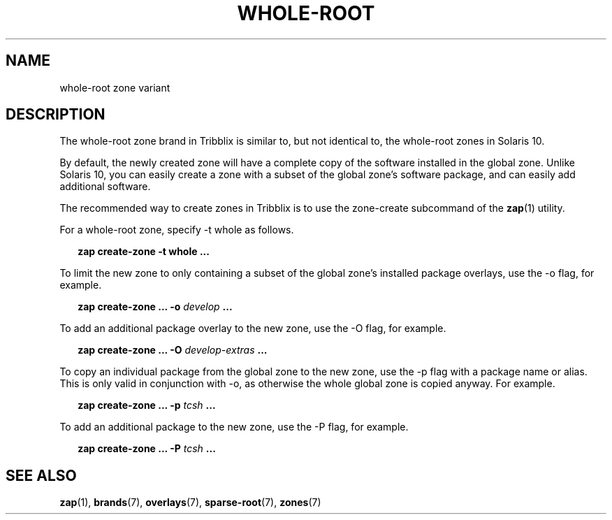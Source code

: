 .TH "WHOLE-ROOT" "7" "October 2, 2022" "Tribblix"
.SH "NAME"
whole-root zone variant
.SH DESCRIPTION
The whole-root zone brand in Tribblix is similar to, but not identical
to, the whole-root zones in Solaris 10.
.LP
By default, the newly created zone will have a complete copy of the
software installed in the global zone. Unlike Solaris 10, you can
easily create a zone with a subset of the global zone's software
package, and can easily add additional software.
.LP
The recommended way to create zones in Tribblix is to use the
zone-create subcommand of the \fBzap\fR(1) utility.
.LP
For a whole-root zone, specify -t whole as follows.
.sp
.in +2
.nf
\fBzap create-zone -t whole ...\fR
.fi
.in -2
.sp
.LP
To limit the new zone to only containing a subset of the global zone's
installed package overlays, use the -o flag, for example.
.sp
.in +2
.nf
\fBzap create-zone ... -o\fR \fIdevelop\fR \fB...\fR
.fi
.in -2
.sp
.LP
To add an additional package overlay to the new zone, use the -O flag,
for example.
.sp
.in +2
.nf
\fBzap create-zone ... -O\fR \fIdevelop-extras\fR \fB...\fR
.fi
.in -2
.sp
.LP
To copy an individual package from the global zone to the new zone,
use the -p flag with a package name or alias. This is only valid in
conjunction with -o, as otherwise the whole global zone is copied
anyway. For example.
.sp
.in +2
.nf
\fBzap create-zone ... -p\fR \fItcsh\fR \fB...\fR
.fi
.in -2
.sp
.LP
To add an additional package to the new zone, use the -P flag,
for example.
.sp
.in +2
.nf
\fBzap create-zone ... -P\fR \fItcsh\fR \fB...\fR
.fi
.in -2
.sp
.SH SEE ALSO
\fBzap\fR(1), \fBbrands\fR(7), \fBoverlays\fR(7), \fBsparse-root\fR(7),
\fBzones\fR(7)
